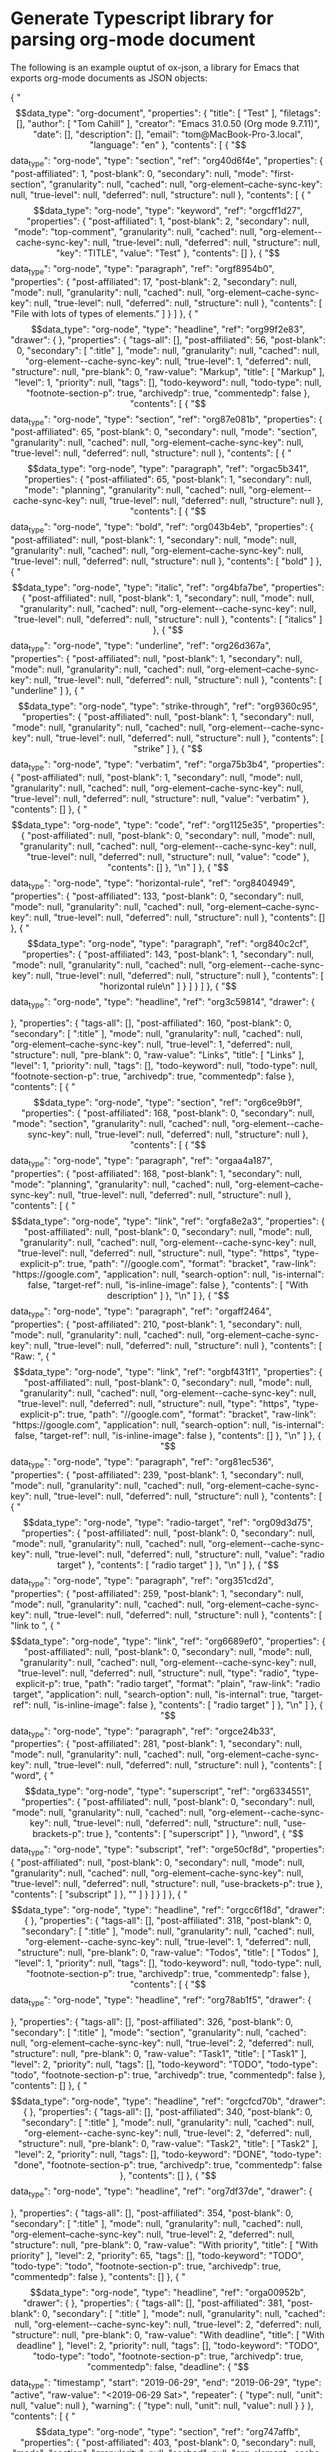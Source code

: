 * Generate Typescript library for parsing org-mode document

The following is an example ouptut of ox-json, a library for Emacs that exports
org-mode documents as JSON objects:

{
"$$data_type": "org-document",
"properties": {
"title": [
"Test"
],
"filetags": [],
"author": [
"Tom Cahill"
],
"creator": "Emacs 31.0.50 (Org mode 9.7.11)",
"date": [],
"description": [],
"email": "tom@MacBook-Pro-3.local",
"language": "en"
},
"contents": [
{
"$$data_type": "org-node",
"type": "section",
"ref": "org40d6f4e",
"properties": {
"post-affiliated": 1,
"post-blank": 0,
"secondary": null,
"mode": "first-section",
"granularity": null,
"cached": null,
"org-element--cache-sync-key": null,
"true-level": null,
"deferred": null,
"structure": null
},
"contents": [
{
"$$data_type": "org-node",
"type": "keyword",
"ref": "orgcff1d27",
"properties": {
"post-affiliated": 1,
"post-blank": 2,
"secondary": null,
"mode": "top-comment",
"granularity": null,
"cached": null,
"org-element--cache-sync-key": null,
"true-level": null,
"deferred": null,
"structure": null,
"key": "TITLE",
"value": "Test"
},
"contents": []
},
{
"$$data_type": "org-node",
"type": "paragraph",
"ref": "orgf8954b0",
"properties": {
"post-affiliated": 17,
"post-blank": 2,
"secondary": null,
"mode": null,
"granularity": null,
"cached": null,
"org-element--cache-sync-key": null,
"true-level": null,
"deferred": null,
"structure": null
},
"contents": [
"File with lots of types of elements.\n"
]
}
]
},
{
"$$data_type": "org-node",
"type": "headline",
"ref": "org99f2e83",
"drawer": {

},
"properties": {
"tags-all": [],
"post-affiliated": 56,
"post-blank": 0,
"secondary": [
":title"
],
"mode": null,
"granularity": null,
"cached": null,
"org-element--cache-sync-key": null,
"true-level": 1,
"deferred": null,
"structure": null,
"pre-blank": 0,
"raw-value": "Markup",
"title": [
"Markup"
],
"level": 1,
"priority": null,
"tags": [],
"todo-keyword": null,
"todo-type": null,
"footnote-section-p": true,
"archivedp": true,
"commentedp": false
},
"contents": [
{
"$$data_type": "org-node",
"type": "section",
"ref": "org87e081b",
"properties": {
"post-affiliated": 65,
"post-blank": 0,
"secondary": null,
"mode": "section",
"granularity": null,
"cached": null,
"org-element--cache-sync-key": null,
"true-level": null,
"deferred": null,
"structure": null
},
"contents": [
{
"$$data_type": "org-node",
"type": "paragraph",
"ref": "orgac5b341",
"properties": {
"post-affiliated": 65,
"post-blank": 1,
"secondary": null,
"mode": "planning",
"granularity": null,
"cached": null,
"org-element--cache-sync-key": null,
"true-level": null,
"deferred": null,
"structure": null
},
"contents": [
{
"$$data_type": "org-node",
"type": "bold",
"ref": "org043b4eb",
"properties": {
"post-affiliated": null,
"post-blank": 1,
"secondary": null,
"mode": null,
"granularity": null,
"cached": null,
"org-element--cache-sync-key": null,
"true-level": null,
"deferred": null,
"structure": null
},
"contents": [
"bold"
]
},
{
"$$data_type": "org-node",
"type": "italic",
"ref": "org4bfa7be",
"properties": {
"post-affiliated": null,
"post-blank": 1,
"secondary": null,
"mode": null,
"granularity": null,
"cached": null,
"org-element--cache-sync-key": null,
"true-level": null,
"deferred": null,
"structure": null
},
"contents": [
"italics"
]
},
{
"$$data_type": "org-node",
"type": "underline",
"ref": "org26d367a",
"properties": {
"post-affiliated": null,
"post-blank": 1,
"secondary": null,
"mode": null,
"granularity": null,
"cached": null,
"org-element--cache-sync-key": null,
"true-level": null,
"deferred": null,
"structure": null
},
"contents": [
"underline"
]
},
{
"$$data_type": "org-node",
"type": "strike-through",
"ref": "org9360c95",
"properties": {
"post-affiliated": null,
"post-blank": 1,
"secondary": null,
"mode": null,
"granularity": null,
"cached": null,
"org-element--cache-sync-key": null,
"true-level": null,
"deferred": null,
"structure": null
},
"contents": [
"strike"
]
},
{
"$$data_type": "org-node",
"type": "verbatim",
"ref": "orga75b3b4",
"properties": {
"post-affiliated": null,
"post-blank": 1,
"secondary": null,
"mode": null,
"granularity": null,
"cached": null,
"org-element--cache-sync-key": null,
"true-level": null,
"deferred": null,
"structure": null,
"value": "verbatim"
},
"contents": []
},
{
"$$data_type": "org-node",
"type": "code",
"ref": "org1125e35",
"properties": {
"post-affiliated": null,
"post-blank": 0,
"secondary": null,
"mode": null,
"granularity": null,
"cached": null,
"org-element--cache-sync-key": null,
"true-level": null,
"deferred": null,
"structure": null,
"value": "code"
},
"contents": []
},
"\n"
]
},
{
"$$data_type": "org-node",
"type": "horizontal-rule",
"ref": "org8404949",
"properties": {
"post-affiliated": 133,
"post-blank": 0,
"secondary": null,
"mode": null,
"granularity": null,
"cached": null,
"org-element--cache-sync-key": null,
"true-level": null,
"deferred": null,
"structure": null
},
"contents": []
},
{
"$$data_type": "org-node",
"type": "paragraph",
"ref": "org840c2cf",
"properties": {
"post-affiliated": 143,
"post-blank": 1,
"secondary": null,
"mode": null,
"granularity": null,
"cached": null,
"org-element--cache-sync-key": null,
"true-level": null,
"deferred": null,
"structure": null
},
"contents": [
"horizontal rule\n"
]
}
]
}
]
},
{
"$$data_type": "org-node",
"type": "headline",
"ref": "org3c59814",
"drawer": {

},
"properties": {
"tags-all": [],
"post-affiliated": 160,
"post-blank": 0,
"secondary": [
":title"
],
"mode": null,
"granularity": null,
"cached": null,
"org-element--cache-sync-key": null,
"true-level": 1,
"deferred": null,
"structure": null,
"pre-blank": 0,
"raw-value": "Links",
"title": [
"Links"
],
"level": 1,
"priority": null,
"tags": [],
"todo-keyword": null,
"todo-type": null,
"footnote-section-p": true,
"archivedp": true,
"commentedp": false
},
"contents": [
{
"$$data_type": "org-node",
"type": "section",
"ref": "org6ce9b9f",
"properties": {
"post-affiliated": 168,
"post-blank": 0,
"secondary": null,
"mode": "section",
"granularity": null,
"cached": null,
"org-element--cache-sync-key": null,
"true-level": null,
"deferred": null,
"structure": null
},
"contents": [
{
"$$data_type": "org-node",
"type": "paragraph",
"ref": "orgaa4a187",
"properties": {
"post-affiliated": 168,
"post-blank": 1,
"secondary": null,
"mode": "planning",
"granularity": null,
"cached": null,
"org-element--cache-sync-key": null,
"true-level": null,
"deferred": null,
"structure": null
},
"contents": [
{
"$$data_type": "org-node",
"type": "link",
"ref": "orgfa8e2a3",
"properties": {
"post-affiliated": null,
"post-blank": 0,
"secondary": null,
"mode": null,
"granularity": null,
"cached": null,
"org-element--cache-sync-key": null,
"true-level": null,
"deferred": null,
"structure": null,
"type": "https",
"type-explicit-p": true,
"path": "//google.com",
"format": "bracket",
"raw-link": "https://google.com",
"application": null,
"search-option": null,
"is-internal": false,
"target-ref": null,
"is-inline-image": false
},
"contents": [
"With description"
]
},
"\n"
]
},
{
"$$data_type": "org-node",
"type": "paragraph",
"ref": "orgaff2464",
"properties": {
"post-affiliated": 210,
"post-blank": 1,
"secondary": null,
"mode": null,
"granularity": null,
"cached": null,
"org-element--cache-sync-key": null,
"true-level": null,
"deferred": null,
"structure": null
},
"contents": [
"Raw: ",
{
"$$data_type": "org-node",
"type": "link",
"ref": "orgbf431f1",
"properties": {
"post-affiliated": null,
"post-blank": 0,
"secondary": null,
"mode": null,
"granularity": null,
"cached": null,
"org-element--cache-sync-key": null,
"true-level": null,
"deferred": null,
"structure": null,
"type": "https",
"type-explicit-p": true,
"path": "//google.com",
"format": "bracket",
"raw-link": "https://google.com",
"application": null,
"search-option": null,
"is-internal": false,
"target-ref": null,
"is-inline-image": false
},
"contents": []
},
"\n"
]
},
{
"$$data_type": "org-node",
"type": "paragraph",
"ref": "org81ec536",
"properties": {
"post-affiliated": 239,
"post-blank": 1,
"secondary": null,
"mode": null,
"granularity": null,
"cached": null,
"org-element--cache-sync-key": null,
"true-level": null,
"deferred": null,
"structure": null
},
"contents": [
{
"$$data_type": "org-node",
"type": "radio-target",
"ref": "org09d3d75",
"properties": {
"post-affiliated": null,
"post-blank": 0,
"secondary": null,
"mode": null,
"granularity": null,
"cached": null,
"org-element--cache-sync-key": null,
"true-level": null,
"deferred": null,
"structure": null,
"value": "radio target"
},
"contents": [
"radio target"
]
},
"\n"
]
},
{
"$$data_type": "org-node",
"type": "paragraph",
"ref": "org351cd2d",
"properties": {
"post-affiliated": 259,
"post-blank": 1,
"secondary": null,
"mode": null,
"granularity": null,
"cached": null,
"org-element--cache-sync-key": null,
"true-level": null,
"deferred": null,
"structure": null
},
"contents": [
"link to ",
{
"$$data_type": "org-node",
"type": "link",
"ref": "org6689ef0",
"properties": {
"post-affiliated": null,
"post-blank": 0,
"secondary": null,
"mode": null,
"granularity": null,
"cached": null,
"org-element--cache-sync-key": null,
"true-level": null,
"deferred": null,
"structure": null,
"type": "radio",
"type-explicit-p": true,
"path": "radio target",
"format": "plain",
"raw-link": "radio target",
"application": null,
"search-option": null,
"is-internal": true,
"target-ref": null,
"is-inline-image": false
},
"contents": [
"radio target"
]
},
"\n"
]
},
{
"$$data_type": "org-node",
"type": "paragraph",
"ref": "orgce24b33",
"properties": {
"post-affiliated": 281,
"post-blank": 1,
"secondary": null,
"mode": null,
"granularity": null,
"cached": null,
"org-element--cache-sync-key": null,
"true-level": null,
"deferred": null,
"structure": null
},
"contents": [
"word",
{
"$$data_type": "org-node",
"type": "superscript",
"ref": "org6334551",
"properties": {
"post-affiliated": null,
"post-blank": 0,
"secondary": null,
"mode": null,
"granularity": null,
"cached": null,
"org-element--cache-sync-key": null,
"true-level": null,
"deferred": null,
"structure": null,
"use-brackets-p": true
},
"contents": [
"superscript"
]
},
"\nword",
{
"$$data_type": "org-node",
"type": "subscript",
"ref": "orge50cf8d",
"properties": {
"post-affiliated": null,
"post-blank": 0,
"secondary": null,
"mode": null,
"granularity": null,
"cached": null,
"org-element--cache-sync-key": null,
"true-level": null,
"deferred": null,
"structure": null,
"use-brackets-p": true
},
"contents": [
"subscript"
]
},
"\n"
]
}
]
}
]
},
{
"$$data_type": "org-node",
"type": "headline",
"ref": "orgcc6f18d",
"drawer": {

},
"properties": {
"tags-all": [],
"post-affiliated": 318,
"post-blank": 0,
"secondary": [
":title"
],
"mode": null,
"granularity": null,
"cached": null,
"org-element--cache-sync-key": null,
"true-level": 1,
"deferred": null,
"structure": null,
"pre-blank": 0,
"raw-value": "Todos",
"title": [
"Todos"
],
"level": 1,
"priority": null,
"tags": [],
"todo-keyword": null,
"todo-type": null,
"footnote-section-p": true,
"archivedp": true,
"commentedp": false
},
"contents": [
{
"$$data_type": "org-node",
"type": "headline",
"ref": "org78ab1f5",
"drawer": {

},
"properties": {
"tags-all": [],
"post-affiliated": 326,
"post-blank": 0,
"secondary": [
":title"
],
"mode": "section",
"granularity": null,
"cached": null,
"org-element--cache-sync-key": null,
"true-level": 2,
"deferred": null,
"structure": null,
"pre-blank": 0,
"raw-value": "Task1",
"title": [
"Task1"
],
"level": 2,
"priority": null,
"tags": [],
"todo-keyword": "TODO",
"todo-type": "todo",
"footnote-section-p": true,
"archivedp": true,
"commentedp": false
},
"contents": []
},
{
"$$data_type": "org-node",
"type": "headline",
"ref": "orgcfcd70b",
"drawer": {

},
"properties": {
"tags-all": [],
"post-affiliated": 340,
"post-blank": 0,
"secondary": [
":title"
],
"mode": null,
"granularity": null,
"cached": null,
"org-element--cache-sync-key": null,
"true-level": 2,
"deferred": null,
"structure": null,
"pre-blank": 0,
"raw-value": "Task2",
"title": [
"Task2"
],
"level": 2,
"priority": null,
"tags": [],
"todo-keyword": "DONE",
"todo-type": "done",
"footnote-section-p": true,
"archivedp": true,
"commentedp": false
},
"contents": []
},
{
"$$data_type": "org-node",
"type": "headline",
"ref": "org7df37de",
"drawer": {

},
"properties": {
"tags-all": [],
"post-affiliated": 354,
"post-blank": 0,
"secondary": [
":title"
],
"mode": null,
"granularity": null,
"cached": null,
"org-element--cache-sync-key": null,
"true-level": 2,
"deferred": null,
"structure": null,
"pre-blank": 0,
"raw-value": "With priority",
"title": [
"With priority"
],
"level": 2,
"priority": 65,
"tags": [],
"todo-keyword": "TODO",
"todo-type": "todo",
"footnote-section-p": true,
"archivedp": true,
"commentedp": false
},
"contents": []
},
{
"$$data_type": "org-node",
"type": "headline",
"ref": "orga00952b",
"drawer": {

},
"properties": {
"tags-all": [],
"post-affiliated": 381,
"post-blank": 0,
"secondary": [
":title"
],
"mode": null,
"granularity": null,
"cached": null,
"org-element--cache-sync-key": null,
"true-level": 2,
"deferred": null,
"structure": null,
"pre-blank": 0,
"raw-value": "With deadline",
"title": [
"With deadline"
],
"level": 2,
"priority": null,
"tags": [],
"todo-keyword": "TODO",
"todo-type": "todo",
"footnote-section-p": true,
"archivedp": true,
"commentedp": false,
"deadline": {
"$$data_type": "timestamp",
"start": "2019-06-29",
"end": "2019-06-29",
"type": "active",
"raw-value": "<2019-06-29 Sat>",
"repeater": {
"type": null,
"unit": null,
"value": null
},
"warning": {
"type": null,
"unit": null,
"value": null
}
}
},
"contents": [
{
"$$data_type": "org-node",
"type": "section",
"ref": "org747affb",
"properties": {
"post-affiliated": 403,
"post-blank": 0,
"secondary": null,
"mode": "section",
"granularity": null,
"cached": null,
"org-element--cache-sync-key": null,
"true-level": null,
"deferred": null,
"structure": null
},
"contents": []
}
]
},
{
"$$data_type": "org-node",
"type": "headline",
"ref": "orgb38235a",
"drawer": {

},
"properties": {
"tags-all": [],
"post-affiliated": 430,
"post-blank": 0,
"secondary": [
":title"
],
"mode": null,
"granularity": null,
"cached": null,
"org-element--cache-sync-key": null,
"true-level": 2,
"deferred": null,
"structure": null,
"pre-blank": 0,
"raw-value": "With clock",
"title": [
"With clock"
],
"level": 2,
"priority": null,
"tags": [],
"todo-keyword": "TODO",
"todo-type": "todo",
"footnote-section-p": true,
"archivedp": true,
"commentedp": false
},
"contents": [
{
"$$data_type": "org-node",
"type": "section",
"ref": "orgd378518",
"properties": {
"post-affiliated": 449,
"post-blank": 0,
"secondary": null,
"mode": "section",
"granularity": null,
"cached": null,
"org-element--cache-sync-key": null,
"true-level": null,
"deferred": null,
"structure": null
},
"contents": []
}
]
},
{
"$$data_type": "org-node",
"type": "headline",
"ref": "orgf071ab9",
"drawer": {

},
"properties": {
"tags-all": [],
"post-affiliated": 528,
"post-blank": 0,
"secondary": [
":title"
],
"mode": null,
"granularity": null,
"cached": null,
"org-element--cache-sync-key": null,
"true-level": 2,
"deferred": null,
"structure": null,
"pre-blank": 0,
"raw-value": "Subtasks with statistics cookie [0/2]",
"title": [
"Subtasks with statistics cookie ",
{
"$$data_type": "org-node",
"type": "statistics-cookie",
"ref": "org492d70d",
"properties": {
"post-affiliated": null,
"post-blank": 0,
"secondary": null,
"mode": null,
"granularity": null,
"cached": null,
"org-element--cache-sync-key": null,
"true-level": null,
"deferred": null,
"structure": null,
"value": "[0/2]"
},
"contents": []
}
],
"level": 2,
"priority": null,
"tags": [],
"todo-keyword": "TODO",
"todo-type": "todo",
"footnote-section-p": true,
"archivedp": true,
"commentedp": false
},
"contents": [
{
"$$data_type": "org-node",
"type": "headline",
"ref": "orge3e03de",
"drawer": {

},
"properties": {
"tags-all": [],
"post-affiliated": 574,
"post-blank": 0,
"secondary": [
":title"
],
"mode": "section",
"granularity": null,
"cached": null,
"org-element--cache-sync-key": null,
"true-level": 3,
"deferred": null,
"structure": null,
"pre-blank": 0,
"raw-value": "Subtask A",
"title": [
"Subtask A"
],
"level": 3,
"priority": null,
"tags": [],
"todo-keyword": "TODO",
"todo-type": "todo",
"footnote-section-p": true,
"archivedp": true,
"commentedp": false
},
"contents": []
},
{
"$$data_type": "org-node",
"type": "headline",
"ref": "org0b2084d",
"drawer": {

},
"properties": {
"tags-all": [],
"post-affiliated": 593,
"post-blank": 1,
"secondary": [
":title"
],
"mode": null,
"granularity": null,
"cached": null,
"org-element--cache-sync-key": null,
"true-level": 3,
"deferred": null,
"structure": null,
"pre-blank": 0,
"raw-value": "Subtask B",
"title": [
"Subtask B"
],
"level": 3,
"priority": null,
"tags": [],
"todo-keyword": "TODO",
"todo-type": "todo",
"footnote-section-p": true,
"archivedp": true,
"commentedp": false
},
"contents": []
}
]
}
]
},
{
"$$data_type": "org-node",
"type": "headline",
"ref": "orgbd4f71e",
"drawer": {

},
"properties": {
"tags-all": [],
"post-affiliated": 613,
"post-blank": 0,
"secondary": [
":title"
],
"mode": null,
"granularity": null,
"cached": null,
"org-element--cache-sync-key": null,
"true-level": 1,
"deferred": null,
"structure": null,
"pre-blank": 1,
"raw-value": "Babel",
"title": [
"Babel"
],
"level": 1,
"priority": null,
"tags": [],
"todo-keyword": null,
"todo-type": null,
"footnote-section-p": true,
"archivedp": true,
"commentedp": false
},
"contents": [
{
"$$data_type": "org-node",
"type": "section",
"ref": "org48876a3",
"properties": {
"post-affiliated": 622,
"post-blank": 0,
"secondary": null,
"mode": "section",
"granularity": null,
"cached": null,
"org-element--cache-sync-key": null,
"true-level": null,
"deferred": null,
"structure": null
},
"contents": [
{
"$$data_type": "org-node",
"type": "src-block",
"ref": "org01d8d93",
"properties": {
"post-affiliated": 637,
"post-blank": 2,
"secondary": null,
"mode": "planning",
"granularity": null,
"cached": null,
"org-element--cache-sync-key": null,
"true-level": null,
"deferred": null,
"structure": null,
"language": "ruby",
"switches": null,
"parameters": ":var x=1",
"number-lines": null,
"preserve-indent": false,
"retain-labels": true,
"use-labels": true,
"label-fmt": null,
"value": "x * x\n",
"name": "square"
},
"contents": []
},
{
"$$data_type": "org-node",
"type": "fixed-width",
"ref": "org0a4cd82",
"properties": {
"post-affiliated": 692,
"post-blank": 2,
"secondary": null,
"mode": null,
"granularity": null,
"cached": null,
"org-element--cache-sync-key": null,
"true-level": null,
"deferred": null,
"structure": null,
"value": "36",
"results": [
""
]
},
"contents": []
},
{
"$$data_type": "org-node",
"type": "paragraph",
"ref": "org57d4d31",
"properties": {
"post-affiliated": 698,
"post-blank": 1,
"secondary": null,
"mode": null,
"granularity": null,
"cached": null,
"org-element--cache-sync-key": null,
"true-level": null,
"deferred": null,
"structure": null
},
"contents": [
{
"$$data_type": "org-node",
"type": "verbatim",
"ref": "org6cb627a",
"properties": {
"post-affiliated": null,
"post-blank": 0,
"secondary": null,
"mode": null,
"granularity": null,
"cached": null,
"org-element--cache-sync-key": null,
"true-level": null,
"deferred": null,
"structure": null,
"value": "Hello world"
},
"contents": []
},
"\n"
]
}
]
}
]
},
{
"$$data_type": "org-node",
"type": "headline",
"ref": "org91eea96",
"drawer": {

},
"properties": {
"tags-all": [],
"post-affiliated": 713,
"post-blank": 0,
"secondary": [
":title"
],
"mode": null,
"granularity": null,
"cached": null,
"org-element--cache-sync-key": null,
"true-level": 1,
"deferred": null,
"structure": null,
"pre-blank": 1,
"raw-value": "Blocks",
"title": [
"Blocks"
],
"level": 1,
"priority": null,
"tags": [],
"todo-keyword": null,
"todo-type": null,
"footnote-section-p": true,
"archivedp": true,
"commentedp": false
},
"contents": [
{
"$$data_type": "org-node",
"type": "section",
"ref": "orgeec9486",
"properties": {
"post-affiliated": 723,
"post-blank": 0,
"secondary": null,
"mode": "section",
"granularity": null,
"cached": null,
"org-element--cache-sync-key": null,
"true-level": null,
"deferred": null,
"structure": null
},
"contents": [
{
"$$data_type": "org-node",
"type": "center-block",
"ref": "orgf4274c1",
"properties": {
"post-affiliated": 723,
"post-blank": 1,
"secondary": null,
"mode": "planning",
"granularity": null,
"cached": null,
"org-element--cache-sync-key": null,
"true-level": null,
"deferred": null,
"structure": null
},
"contents": [
{
"$$data_type": "org-node",
"type": "paragraph",
"ref": "org38c0b42",
"properties": {
"post-affiliated": 738,
"post-blank": 0,
"secondary": null,
"mode": null,
"granularity": null,
"cached": null,
"org-element--cache-sync-key": null,
"true-level": null,
"deferred": null,
"structure": null
},
"contents": [
"center block\n"
]
}
]
},
{
"$$data_type": "org-node",
"type": "example-block",
"ref": "orgd9a98dc",
"properties": {
"post-affiliated": 810,
"post-blank": 1,
"secondary": null,
"mode": null,
"granularity": null,
"cached": null,
"org-element--cache-sync-key": null,
"true-level": null,
"deferred": null,
"structure": null,
"value": "example\n",
"switches": null,
"number-lines": null,
"preserve-indent": false,
"retain-labels": true,
"use-labels": true,
"label-fmt": null
},
"contents": []
},
{
"$$data_type": "org-node",
"type": "verse-block",
"ref": "org1d01937",
"properties": {
"post-affiliated": 985,
"post-blank": 1,
"secondary": null,
"mode": null,
"granularity": null,
"cached": null,
"org-element--cache-sync-key": null,
"true-level": null,
"deferred": null,
"structure": null,
"attr_latex": [
":center t :latexcode \\color{red} :lines 5",
":versewidth Feed’st thy light’s flame with self-substantial fuel,"
]
},
"contents": [
"From fairest creatures we desire increase,\nThat thereby beauty’s rose might never die,\nBut as the riper should by time decease\nHis tender heir might bear his memory\nBut thou, contracted to thine own bright eyes,\nFeed’st thy light’s flame with self-substantial fuel,\nMaking a famine where abundance lies,\nThyself thy foe, to thy sweet self too cruel.\nThou that art now the world’s fresh ornament,\nAnd only herald to the gaudy spring,\nWithin thine own bud buriest thy content,\nAnd, tender churl, mak’st waste in niggardly.\nPity the world, or else this glutton be,\nTo eat the world’s due, by the grave and thee.\n"
]
},
{
"$$data_type": "org-node",
"type": "quote-block",
"ref": "org87c77b3",
"properties": {
"post-affiliated": 1621,
"post-blank": 1,
"secondary": null,
"mode": null,
"granularity": null,
"cached": null,
"org-element--cache-sync-key": null,
"true-level": null,
"deferred": null,
"structure": null
},
"contents": [
{
"$$data_type": "org-node",
"type": "paragraph",
"ref": "org5e0110f",
"properties": {
"post-affiliated": 1635,
"post-blank": 0,
"secondary": null,
"mode": null,
"granularity": null,
"cached": null,
"org-element--cache-sync-key": null,
"true-level": null,
"deferred": null,
"structure": null
},
"contents": [
"quote\n"
]
}
]
}
]
}
]
},
{
"$$data_type": "org-node",
"type": "headline",
"ref": "org1cacb95",
"drawer": {

},
"properties": {
"tags-all": [],
"post-affiliated": 1654,
"post-blank": 0,
"secondary": [
":title"
],
"mode": null,
"granularity": null,
"cached": null,
"org-element--cache-sync-key": null,
"true-level": 1,
"deferred": null,
"structure": null,
"pre-blank": 1,
"raw-value": "Tables",
"title": [
"Tables"
],
"level": 1,
"priority": null,
"tags": [],
"todo-keyword": null,
"todo-type": null,
"footnote-section-p": true,
"archivedp": true,
"commentedp": false
},
"contents": [
{
"$$data_type": "org-node",
"type": "section",
"ref": "org73c7632",
"properties": {
"post-affiliated": 1664,
"post-blank": 0,
"secondary": null,
"mode": "section",
"granularity": null,
"cached": null,
"org-element--cache-sync-key": null,
"true-level": null,
"deferred": null,
"structure": null
},
"contents": [
{
"$$data_type": "org-node",
"type": "table",
"ref": "orgae71515",
"properties": {
"post-affiliated": 1664,
"post-blank": 2,
"secondary": null,
"mode": "planning",
"granularity": null,
"cached": null,
"org-element--cache-sync-key": null,
"true-level": null,
"deferred": null,
"structure": null,
"type": "org",
"tblfm": null,
"value": null
},
"contents": [
{
"$$data_type": "org-node",
"type": "table-row",
"ref": "org6f87b4d",
"properties": {
"post-affiliated": 1664,
"post-blank": 0,
"secondary": null,
"mode": "table-row",
"granularity": null,
"cached": null,
"org-element--cache-sync-key": null,
"true-level": null,
"deferred": null,
"structure": null,
"type": "standard"
},
"contents": [
{
"$$data_type": "org-node",
"type": "table-cell",
"ref": "org49bc2ec",
"properties": {
"post-affiliated": null,
"post-blank": 0,
"secondary": null,
"mode": null,
"granularity": null,
"cached": null,
"org-element--cache-sync-key": null,
"true-level": null,
"deferred": null,
"structure": null
},
"contents": [
"x"
]
},
{
"$$data_type": "org-node",
"type": "table-cell",
"ref": "orge1f9c6c",
"properties": {
"post-affiliated": null,
"post-blank": 0,
"secondary": null,
"mode": null,
"granularity": null,
"cached": null,
"org-element--cache-sync-key": null,
"true-level": null,
"deferred": null,
"structure": null
},
"contents": [
"y"
]
},
{
"$$data_type": "org-node",
"type": "table-cell",
"ref": "orgc594044",
"properties": {
"post-affiliated": null,
"post-blank": 0,
"secondary": null,
"mode": null,
"granularity": null,
"cached": null,
"org-element--cache-sync-key": null,
"true-level": null,
"deferred": null,
"structure": null
},
"contents": [
"z"
]
}
]
},
{
"$$data_type": "org-node",
"type": "table-row",
"ref": "org893a8ef",
"properties": {
"post-affiliated": 1678,
"post-blank": 0,
"secondary": null,
"mode": "table-row",
"granularity": null,
"cached": null,
"org-element--cache-sync-key": null,
"true-level": null,
"deferred": null,
"structure": null,
"type": "rule"
},
"contents": []
},
{
"$$data_type": "org-node",
"type": "table-row",
"ref": "orgb10f0cf",
"properties": {
"post-affiliated": 1692,
"post-blank": 0,
"secondary": null,
"mode": "table-row",
"granularity": null,
"cached": null,
"org-element--cache-sync-key": null,
"true-level": null,
"deferred": null,
"structure": null,
"type": "standard"
},
"contents": [
{
"$$data_type": "org-node",
"type": "table-cell",
"ref": "org1cf5b2f",
"properties": {
"post-affiliated": null,
"post-blank": 0,
"secondary": null,
"mode": null,
"granularity": null,
"cached": null,
"org-element--cache-sync-key": null,
"true-level": null,
"deferred": null,
"structure": null
},
"contents": [
"1"
]
},
{
"$$data_type": "org-node",
"type": "table-cell",
"ref": "org4ff701e",
"properties": {
"post-affiliated": null,
"post-blank": 0,
"secondary": null,
"mode": null,
"granularity": null,
"cached": null,
"org-element--cache-sync-key": null,
"true-level": null,
"deferred": null,
"structure": null
},
"contents": [
"2"
]
},
{
"$$data_type": "org-node",
"type": "table-cell",
"ref": "org1ec7337",
"properties": {
"post-affiliated": null,
"post-blank": 0,
"secondary": null,
"mode": null,
"granularity": null,
"cached": null,
"org-element--cache-sync-key": null,
"true-level": null,
"deferred": null,
"structure": null
},
"contents": [
"3"
]
}
]
},
{
"$$data_type": "org-node",
"type": "table-row",
"ref": "org9d18712",
"properties": {
"post-affiliated": 1706,
"post-blank": 0,
"secondary": null,
"mode": "table-row",
"granularity": null,
"cached": null,
"org-element--cache-sync-key": null,
"true-level": null,
"deferred": null,
"structure": null,
"type": "standard"
},
"contents": [
{
"$$data_type": "org-node",
"type": "table-cell",
"ref": "orgb379ed9",
"properties": {
"post-affiliated": null,
"post-blank": 0,
"secondary": null,
"mode": null,
"granularity": null,
"cached": null,
"org-element--cache-sync-key": null,
"true-level": null,
"deferred": null,
"structure": null
},
"contents": [
"4"
]
},
{
"$$data_type": "org-node",
"type": "table-cell",
"ref": "org99a0ba6",
"properties": {
"post-affiliated": null,
"post-blank": 0,
"secondary": null,
"mode": null,
"granularity": null,
"cached": null,
"org-element--cache-sync-key": null,
"true-level": null,
"deferred": null,
"structure": null
},
"contents": [
"5"
]
},
{
"$$data_type": "org-node",
"type": "table-cell",
"ref": "orgb1d2de0",
"properties": {
"post-affiliated": null,
"post-blank": 0,
"secondary": null,
"mode": null,
"granularity": null,
"cached": null,
"org-element--cache-sync-key": null,
"true-level": null,
"deferred": null,
"structure": null
},
"contents": [
"6"
]
}
]
},
{
"$$data_type": "org-node",
"type": "table-row",
"ref": "org9b3a413",
"properties": {
"post-affiliated": 1720,
"post-blank": 0,
"secondary": null,
"mode": "table-row",
"granularity": null,
"cached": null,
"org-element--cache-sync-key": null,
"true-level": null,
"deferred": null,
"structure": null,
"type": "standard"
},
"contents": [
{
"$$data_type": "org-node",
"type": "table-cell",
"ref": "org2e8e073",
"properties": {
"post-affiliated": null,
"post-blank": 0,
"secondary": null,
"mode": null,
"granularity": null,
"cached": null,
"org-element--cache-sync-key": null,
"true-level": null,
"deferred": null,
"structure": null
},
"contents": [
"7"
]
},
{
"$$data_type": "org-node",
"type": "table-cell",
"ref": "org6cd0a0e",
"properties": {
"post-affiliated": null,
"post-blank": 0,
"secondary": null,
"mode": null,
"granularity": null,
"cached": null,
"org-element--cache-sync-key": null,
"true-level": null,
"deferred": null,
"structure": null
},
"contents": [
"8"
]
},
{
"$$data_type": "org-node",
"type": "table-cell",
"ref": "org3bc69db",
"properties": {
"post-affiliated": null,
"post-blank": 0,
"secondary": null,
"mode": null,
"granularity": null,
"cached": null,
"org-element--cache-sync-key": null,
"true-level": null,
"deferred": null,
"structure": null
},
"contents": [
"9"
]
}
]
}
]
}
]
}
]
},
{
"$$data_type": "org-node",
"type": "headline",
"ref": "orgc5c8882",
"drawer": {

},
"properties": {
"tags-all": [],
"post-affiliated": 1736,
"post-blank": 0,
"secondary": [
":title"
],
"mode": null,
"granularity": null,
"cached": null,
"org-element--cache-sync-key": null,
"true-level": 1,
"deferred": null,
"structure": null,
"pre-blank": 1,
"raw-value": "Macros",
"title": [
"Macros"
],
"level": 1,
"priority": null,
"tags": [],
"todo-keyword": null,
"todo-type": null,
"footnote-section-p": true,
"archivedp": true,
"commentedp": false
},
"contents": [
{
"$$data_type": "org-node",
"type": "section",
"ref": "org9bca2cc",
"properties": {
"post-affiliated": 1746,
"post-blank": 0,
"secondary": null,
"mode": "section",
"granularity": null,
"cached": null,
"org-element--cache-sync-key": null,
"true-level": null,
"deferred": null,
"structure": null
},
"contents": [
{
"$$data_type": "org-node",
"type": "keyword",
"ref": "org26a63fe",
"properties": {
"post-affiliated": 1746,
"post-blank": 0,
"secondary": null,
"mode": "planning",
"granularity": null,
"cached": null,
"org-element--cache-sync-key": null,
"true-level": null,
"deferred": null,
"structure": null,
"key": "MACRO",
"value": "split-on-dot (eval (split-string $1 \"\\\\.\"))"
},
"contents": []
},
{
"$$data_type": "org-node",
"type": "paragraph",
"ref": "org9bd9e34",
"properties": {
"post-affiliated": 1799,
"post-blank": 2,
"secondary": null,
"mode": null,
"granularity": null,
"cached": null,
"org-element--cache-sync-key": null,
"true-level": null,
"deferred": null,
"structure": null
},
"contents": [
"(foo bar baz)\n"
]
}
]
}
]
},
{
"$$data_type": "org-node",
"type": "headline",
"ref": "org32242f6",
"drawer": {

},
"properties": {
"tags-all": [],
"post-affiliated": 1815,
"post-blank": 0,
"secondary": [
":title"
],
"mode": null,
"granularity": null,
"cached": null,
"org-element--cache-sync-key": null,
"true-level": 1,
"deferred": null,
"structure": null,
"pre-blank": 0,
"raw-value": "LaTeX",
"title": [
"LaTeX"
],
"level": 1,
"priority": null,
"tags": [],
"todo-keyword": null,
"todo-type": null,
"footnote-section-p": true,
"archivedp": true,
"commentedp": false
},
"contents": [
{
"$$data_type": "org-node",
"type": "section",
"ref": "org78a2dce",
"properties": {
"post-affiliated": 1823,
"post-blank": 0,
"secondary": null,
"mode": "section",
"granularity": null,
"cached": null,
"org-element--cache-sync-key": null,
"true-level": null,
"deferred": null,
"structure": null
},
"contents": [
{
"$$data_type": "org-node",
"type": "paragraph",
"ref": "org5c55b93",
"properties": {
"post-affiliated": 1823,
"post-blank": 1,
"secondary": null,
"mode": "planning",
"granularity": null,
"cached": null,
"org-element--cache-sync-key": null,
"true-level": null,
"deferred": null,
"structure": null
},
"contents": [
"entities: ",
{
"$$data_type": "org-node",
"type": "entity",
"ref": "org910e058",
"properties": {
"post-affiliated": null,
"post-blank": 0,
"secondary": null,
"mode": null,
"granularity": null,
"cached": null,
"org-element--cache-sync-key": null,
"true-level": null,
"deferred": null,
"structure": null,
"name": "Alpha",
"latex": "A",
"latex-math-p": false,
"html": "&Alpha;",
"ascii": "Alpha",
"latin1": "Alpha",
"utf-8": "Α",
"use-brackets-p": false
},
"contents": []
},
"\n"
]
},
{
"$$data_type": "org-node",
"type": "latex-environment",
"ref": "org2c699bf",
"properties": {
"post-affiliated": 1841,
"post-blank": 1,
"secondary": null,
"mode": null,
"granularity": null,
"cached": null,
"org-element--cache-sync-key": null,
"true-level": null,
"deferred": null,
"structure": null,
"value": "\\begin{equation}\nx=\\sqrt{b}\n\\end{equation}\n"
},
"contents": []
},
{
"$$data_type": "org-node",
"type": "paragraph",
"ref": "org0d9278a",
"properties": {
"post-affiliated": 1885,
"post-blank": 1,
"secondary": null,
"mode": null,
"granularity": null,
"cached": null,
"org-element--cache-sync-key": null,
"true-level": null,
"deferred": null,
"structure": null
},
"contents": [
{
"$$data_type": "org-node",
"type": "latex-fragment",
"ref": "orgfc4e499",
"properties": {
"post-affiliated": null,
"post-blank": 0,
"secondary": null,
"mode": null,
"granularity": null,
"cached": null,
"org-element--cache-sync-key": null,
"true-level": null,
"deferred": null,
"structure": null,
"value": "$a^2=b$"
},
"contents": []
},
"\n"
]
}
]
}
]
},
{
"$$data_type": "org-node",
"type": "headline",
"ref": "org1c3bff3",
"drawer": {

},
"properties": {
"tags-all": [],
"post-affiliated": 1894,
"post-blank": 0,
"secondary": [
":title"
],
"mode": null,
"granularity": null,
"cached": null,
"org-element--cache-sync-key": null,
"true-level": 1,
"deferred": null,
"structure": null,
"pre-blank": 0,
"raw-value": "Footnotes",
"title": [
"Footnotes"
],
"level": 1,
"priority": null,
"tags": [],
"todo-keyword": null,
"todo-type": null,
"footnote-section-p": true,
"archivedp": true,
"commentedp": false
},
"contents": [
{
"$$data_type": "org-node",
"type": "section",
"ref": "org420e429",
"properties": {
"post-affiliated": 1906,
"post-blank": 0,
"secondary": null,
"mode": "section",
"granularity": null,
"cached": null,
"org-element--cache-sync-key": null,
"true-level": null,
"deferred": null,
"structure": null
},
"contents": [
{
"$$data_type": "org-node",
"type": "paragraph",
"ref": "orge49c928",
"properties": {
"post-affiliated": 1906,
"post-blank": 1,
"secondary": null,
"mode": "planning",
"granularity": null,
"cached": null,
"org-element--cache-sync-key": null,
"true-level": null,
"deferred": null,
"structure": null
},
"contents": [
"A footnote reference ",
{
"$$data_type": "org-node",
"type": "footnote-reference",
"ref": "org05cd94b",
"properties": {
"post-affiliated": null,
"post-blank": 0,
"secondary": null,
"mode": null,
"granularity": null,
"cached": null,
"org-element--cache-sync-key": null,
"true-level": null,
"deferred": null,
"structure": null,
"label": "1",
"type": "standard"
},
"contents": []
},
"\n"
]
},
{
"$$data_type": "org-node",
"type": "footnote-definition",
"ref": "org0733ef6",
"properties": {
"post-affiliated": 1935,
"post-blank": 1,
"secondary": null,
"mode": null,
"granularity": null,
"cached": null,
"org-element--cache-sync-key": null,
"true-level": null,
"deferred": null,
"structure": null,
"label": "1",
"pre-blank": 0
},
"contents": [
{
"$$data_type": "org-node",
"type": "paragraph",
"ref": "org3964af8",
"properties": {
"post-affiliated": 1942,
"post-blank": 0,
"secondary": null,
"mode": null,
"granularity": null,
"cached": null,
"org-element--cache-sync-key": null,
"true-level": null,
"deferred": null,
"structure": null
},
"contents": [
"A footnote definition\n"
]
}
]
}
]
}
]
}
]
}


Write a Typescript library containing type definitions that map to the JSON
objects generated by this library.
